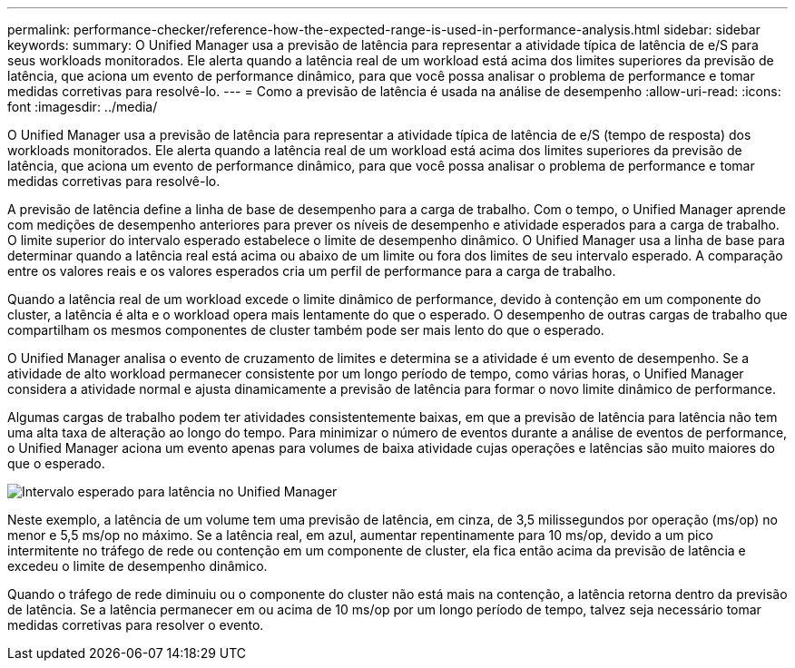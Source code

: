 ---
permalink: performance-checker/reference-how-the-expected-range-is-used-in-performance-analysis.html 
sidebar: sidebar 
keywords:  
summary: O Unified Manager usa a previsão de latência para representar a atividade típica de latência de e/S para seus workloads monitorados. Ele alerta quando a latência real de um workload está acima dos limites superiores da previsão de latência, que aciona um evento de performance dinâmico, para que você possa analisar o problema de performance e tomar medidas corretivas para resolvê-lo. 
---
= Como a previsão de latência é usada na análise de desempenho
:allow-uri-read: 
:icons: font
:imagesdir: ../media/


[role="lead"]
O Unified Manager usa a previsão de latência para representar a atividade típica de latência de e/S (tempo de resposta) dos workloads monitorados. Ele alerta quando a latência real de um workload está acima dos limites superiores da previsão de latência, que aciona um evento de performance dinâmico, para que você possa analisar o problema de performance e tomar medidas corretivas para resolvê-lo.

A previsão de latência define a linha de base de desempenho para a carga de trabalho. Com o tempo, o Unified Manager aprende com medições de desempenho anteriores para prever os níveis de desempenho e atividade esperados para a carga de trabalho. O limite superior do intervalo esperado estabelece o limite de desempenho dinâmico. O Unified Manager usa a linha de base para determinar quando a latência real está acima ou abaixo de um limite ou fora dos limites de seu intervalo esperado. A comparação entre os valores reais e os valores esperados cria um perfil de performance para a carga de trabalho.

Quando a latência real de um workload excede o limite dinâmico de performance, devido à contenção em um componente do cluster, a latência é alta e o workload opera mais lentamente do que o esperado. O desempenho de outras cargas de trabalho que compartilham os mesmos componentes de cluster também pode ser mais lento do que o esperado.

O Unified Manager analisa o evento de cruzamento de limites e determina se a atividade é um evento de desempenho. Se a atividade de alto workload permanecer consistente por um longo período de tempo, como várias horas, o Unified Manager considera a atividade normal e ajusta dinamicamente a previsão de latência para formar o novo limite dinâmico de performance.

Algumas cargas de trabalho podem ter atividades consistentemente baixas, em que a previsão de latência para latência não tem uma alta taxa de alteração ao longo do tempo. Para minimizar o número de eventos durante a análise de eventos de performance, o Unified Manager aciona um evento apenas para volumes de baixa atividade cujas operações e latências são muito maiores do que o esperado.

image::../media/opm-expected-range-jpg.png[Intervalo esperado para latência no Unified Manager]

Neste exemplo, a latência de um volume tem uma previsão de latência, em cinza, de 3,5 milissegundos por operação (ms/op) no menor e 5,5 ms/op no máximo. Se a latência real, em azul, aumentar repentinamente para 10 ms/op, devido a um pico intermitente no tráfego de rede ou contenção em um componente de cluster, ela fica então acima da previsão de latência e excedeu o limite de desempenho dinâmico.

Quando o tráfego de rede diminuiu ou o componente do cluster não está mais na contenção, a latência retorna dentro da previsão de latência. Se a latência permanecer em ou acima de 10 ms/op por um longo período de tempo, talvez seja necessário tomar medidas corretivas para resolver o evento.
